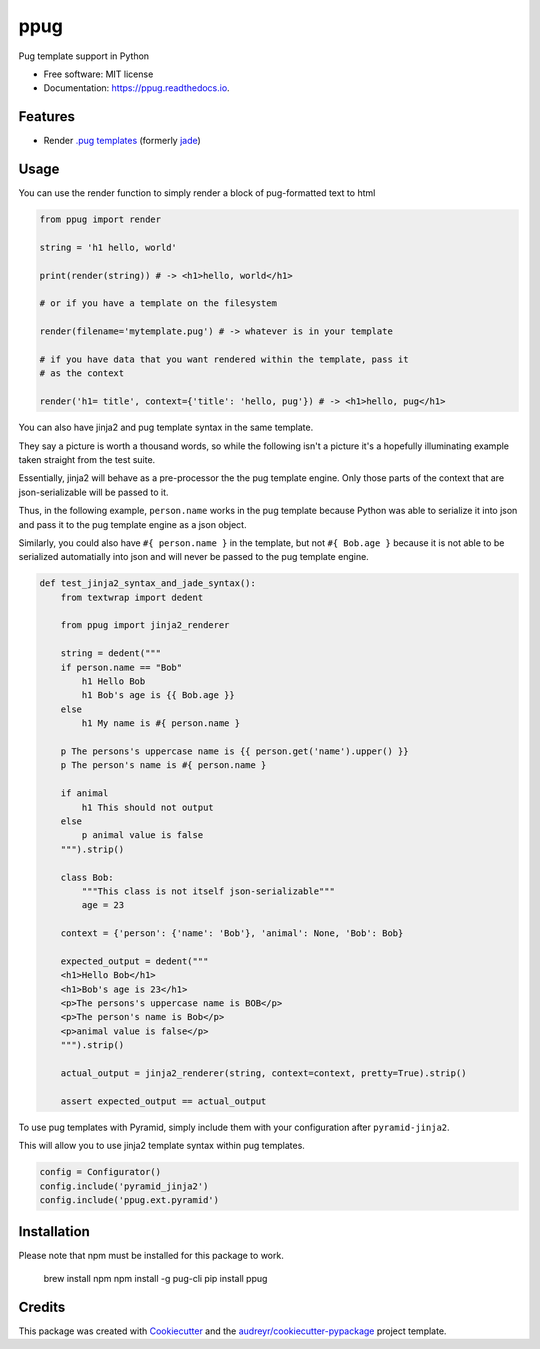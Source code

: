 ====
ppug
====


.. image:: https://img.shields.io/pypi/v/ppug.svg
        :target: https://pypi.python.org/pypi/ppug

.. image:: https://img.shields.io/travis/knowsuchagency/ppug.svg
        :target: https://travis-ci.org/knowsuchagency/ppug

.. image:: https://readthedocs.org/projects/ppug/badge/?version=latest
        :target: https://ppug.readthedocs.io/en/latest/?badge=latest
        :alt: Documentation Status

.. image:: https://pyup.io/repos/github/knowsuchagency/ppug/shield.svg
     :target: https://pyup.io/repos/github/knowsuchagency/ppug/
     :alt: Updates


Pug template support in Python


* Free software: MIT license
* Documentation: https://ppug.readthedocs.io.


Features
--------

* Render `.pug templates <https://pugjs.org/api/getting-started.html>`_ (formerly `jade <https://naltatis.github.io/jade-syntax-docs/>`_)

Usage
-----

You can use the render function to simply render a block of pug-formatted text to html

.. code-block:: python

    from ppug import render

    string = 'h1 hello, world'

    print(render(string)) # -> <h1>hello, world</h1>

    # or if you have a template on the filesystem

    render(filename='mytemplate.pug') # -> whatever is in your template

    # if you have data that you want rendered within the template, pass it
    # as the context

    render('h1= title', context={'title': 'hello, pug'}) # -> <h1>hello, pug</h1>


You can also have jinja2 and pug template syntax in the same template.

They say a picture is worth a thousand words, so while the following isn't a picture
it's a hopefully illuminating example taken straight from the test suite.

Essentially, jinja2 will behave as a pre-processor the the pug template engine.
Only those parts of the context that are json-serializable will be passed to it.

Thus, in the following example, ``person.name`` works in the pug template because Python was able to serialize it into
json and pass it to the pug template engine as a json object.

Similarly, you could also have ``#{ person.name }``
in the template, but not ``#{ Bob.age }``
because it is not able to be serialized automatially into json
and will never be passed to the pug template engine.

.. code-block:: python

    def test_jinja2_syntax_and_jade_syntax():
        from textwrap import dedent

        from ppug import jinja2_renderer

        string = dedent("""
        if person.name == "Bob"
            h1 Hello Bob
            h1 Bob's age is {{ Bob.age }}
        else
            h1 My name is #{ person.name }

        p The persons's uppercase name is {{ person.get('name').upper() }}
        p The person's name is #{ person.name }

        if animal
            h1 This should not output
        else
            p animal value is false
        """).strip()

        class Bob:
            """This class is not itself json-serializable"""
            age = 23

        context = {'person': {'name': 'Bob'}, 'animal': None, 'Bob': Bob}

        expected_output = dedent("""
        <h1>Hello Bob</h1>
        <h1>Bob's age is 23</h1>
        <p>The persons's uppercase name is BOB</p>
        <p>The person's name is Bob</p>
        <p>animal value is false</p>
        """).strip()

        actual_output = jinja2_renderer(string, context=context, pretty=True).strip()

        assert expected_output == actual_output

To use pug templates with Pyramid, simply include them with your configuration
after ``pyramid-jinja2``.

This will allow you to use jinja2 template syntax within pug templates.

.. code-block:: python

    config = Configurator()
    config.include('pyramid_jinja2')
    config.include('ppug.ext.pyramid')


Installation
------------

Please note that npm must be installed for this package to work.

    brew install npm
    npm install -g pug-cli
    pip install ppug


Credits
---------

This package was created with Cookiecutter_ and the `audreyr/cookiecutter-pypackage`_ project template.

.. _Cookiecutter: https://github.com/audreyr/cookiecutter
.. _`audreyr/cookiecutter-pypackage`: https://github.com/audreyr/cookiecutter-pypackage

